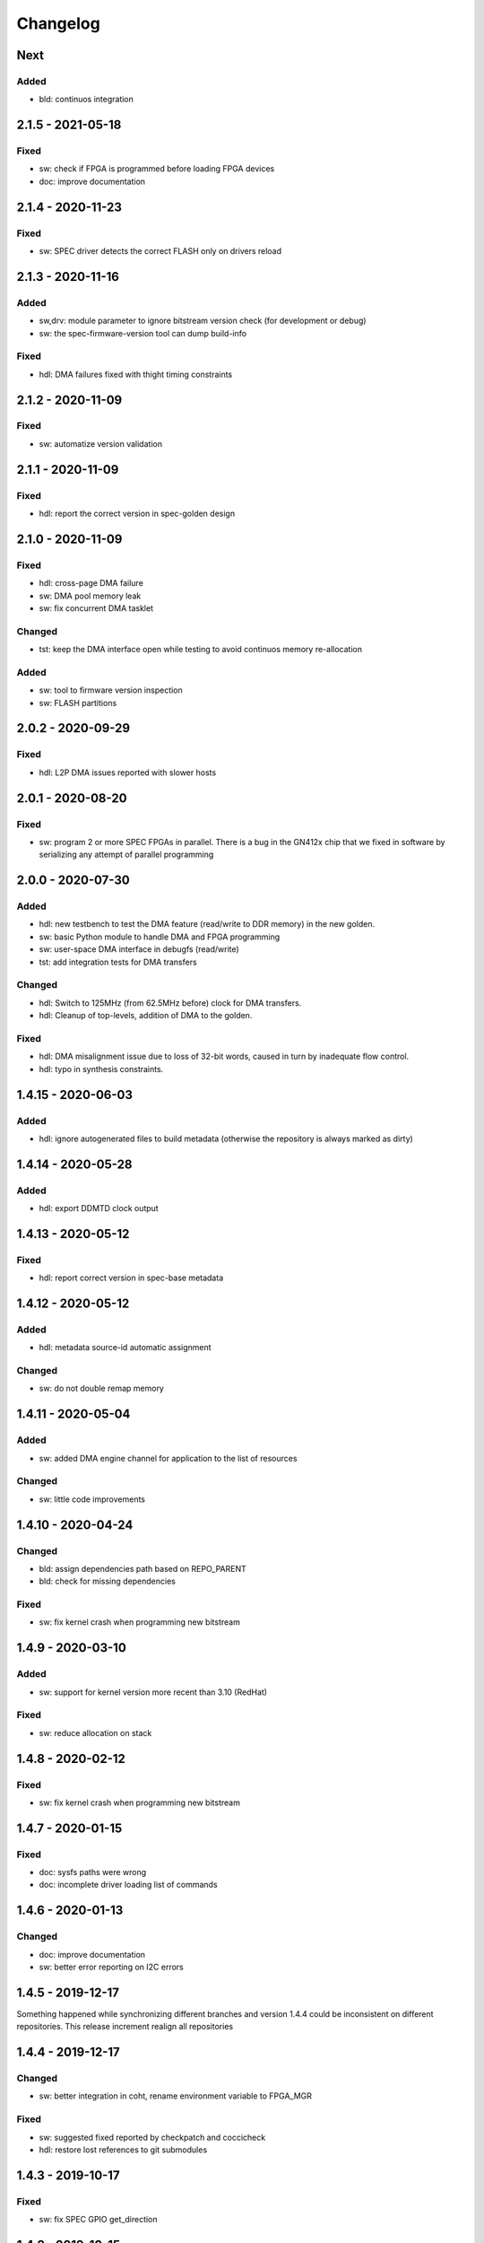 ..
  SPDX-License-Identifier: CC0-1.0
  SPDX-FileCopyrightText: 2019 CERN

=========
Changelog
=========

Next
====
Added
-----
- bld: continuos integration

2.1.5 - 2021-05-18
==================
Fixed
-----
- sw: check if FPGA is programmed before loading FPGA devices
- doc: improve documentation

2.1.4 - 2020-11-23
==================
Fixed
-----
- sw: SPEC driver detects the correct FLASH only on drivers reload

2.1.3 - 2020-11-16
==================
Added
-----
- sw,drv: module parameter to ignore bitstream version check (for development
  or debug)
- sw: the spec-firmware-version tool can dump build-info

Fixed
-----
- hdl: DMA failures fixed with thight timing constraints

2.1.2 - 2020-11-09
==================
Fixed
-----
- sw: automatize version validation

2.1.1 - 2020-11-09
==================
Fixed
-----
- hdl: report the correct version in spec-golden design

2.1.0 - 2020-11-09
==================
Fixed
-----
- hdl: cross-page DMA failure
- sw: DMA pool memory leak
- sw: fix concurrent DMA tasklet

Changed
-------
- tst: keep the DMA interface open while testing to avoid continuos
  memory re-allocation

Added
-----
- sw: tool to firmware version inspection
- sw: FLASH partitions

2.0.2 - 2020-09-29
==================
Fixed
-----
- hdl: L2P DMA issues reported with slower hosts

2.0.1 - 2020-08-20
==================
Fixed
-----
- sw: program 2 or more SPEC FPGAs in parallel. There is a bug in the
  GN412x chip that we fixed in software by serializing any attempt of
  parallel programming

2.0.0 - 2020-07-30
==================
Added
-----
- hdl: new testbench to test the DMA feature (read/write to DDR memory) in the new golden.
- sw: basic Python module to handle DMA and FPGA programming
- sw: user-space DMA interface in debugfs (read/write)
- tst: add integration tests for DMA transfers

Changed
-------
- hdl: Switch to 125MHz (from 62.5MHz before) clock for DMA transfers.
- hdl: Cleanup of top-levels, addition of DMA to the golden.

Fixed
-----
- hdl: DMA misalignment issue due to loss of 32-bit words, caused in turn by inadequate flow control.
- hdl: typo in synthesis constraints.

1.4.15 - 2020-06-03
===================
Added
-----
- hdl: ignore autogenerated files to build metadata (otherwise the repository
  is always marked as dirty)

1.4.14 - 2020-05-28
===================
Added
-----
- hdl: export DDMTD clock output

1.4.13 - 2020-05-12
===================
Fixed
-----
- hdl: report correct version in spec-base metadata


1.4.12 - 2020-05-12
===================
Added
-----
- hdl: metadata source-id automatic assignment

Changed
-------
- sw: do not double remap memory

1.4.11 - 2020-05-04
===================
Added
-----
- sw: added DMA engine channel for application to the list of resources

Changed
-------
- sw: little code improvements

1.4.10 - 2020-04-24
===================
Changed
-------
- bld: assign dependencies path based on REPO_PARENT
- bld: check for missing dependencies

Fixed
-----
- sw: fix kernel crash when programming new bitstream

1.4.9 - 2020-03-10
==================
Added
-----
- sw: support for kernel version more recent than 3.10 (RedHat)

Fixed
-----
- sw: reduce allocation on stack

1.4.8 - 2020-02-12
==================
Fixed
-----
- sw: fix kernel crash when programming new bitstream

1.4.7 - 2020-01-15
==================
Fixed
-------
- doc: sysfs paths were wrong
- doc: incomplete driver loading list of commands

1.4.6 - 2020-01-13
==================
Changed
-------
- doc: improve documentation
- sw: better error reporting on I2C errors

1.4.5 - 2019-12-17
==================
Something happened while synchronizing different branches and version 1.4.4
could be inconsistent on different repositories. This release increment realign
all repositories

1.4.4 - 2019-12-17
==================
Changed
-------
- sw: better integration in coht, rename environment variable to FPGA_MGR

Fixed
-----
- sw: suggested fixed reported by checkpatch and coccicheck
- hdl: restore lost references to git submodules

1.4.3 - 2019-10-17
==================
Fixed
-----
- sw: fix SPEC GPIO get_direction

1.4.2 - 2019-10-15
==================
Fixed
-----
- sw: fix SPEC driver dependency with I2C OCores

1.4.1 - 2019-09-23
==================
Changed
-------
- sw: do not used devm_* operations (it seems to solve problems)

Removed
-------
- sw: Removed IRQ line assignment to FCL (not used)

Fixed
-----
- sw: kcalloc usage
- sw:  memcpy(), memset() usage
- sw: checkpatch style fixes

1.4.0 2019-09-11
================
Added
-----
- hdl: spec-base IP-core to support SPEC based designs
- sw: Driver for GN4124 FCL using Linux FPGA manager
- sw: Driver for GN4124 GPIO using Linux GPIOlib
- sw: Driver for gn412x-core DMA using Linux DMA engine
- sw: Support for spec-base IP-core
- sw: Support for FMC

0.0.0
=====
Start the development of a new SPEC driver and SPEC HDL support layer
